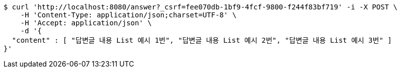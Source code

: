 [source,bash]
----
$ curl 'http://localhost:8080/answer?_csrf=fee070db-1bf9-4fcf-9800-f244f83bf719' -i -X POST \
    -H 'Content-Type: application/json;charset=UTF-8' \
    -H 'Accept: application/json' \
    -d '{
  "content" : [ "답변글 내용 List 예시 1번", "답변글 내용 List 예시 2번", "답변글 내용 List 예시 3번" ]
}'
----
